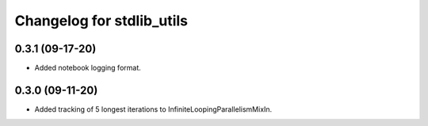 Changelog for stdlib_utils
==========================

0.3.1 (09-17-20)
------------------

- Added notebook logging format.


0.3.0 (09-11-20)
------------------

- Added tracking of 5 longest iterations to InfiniteLoopingParallelismMixIn.

